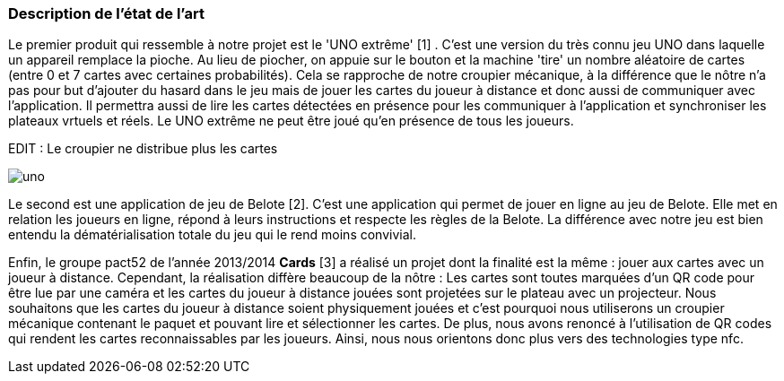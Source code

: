 === Description de l’état de l’art
ifdef::env-gitlab,env-browser[:outfilesuffix: .adoc]

Le premier produit qui ressemble à notre projet est le 'UNO extrême' [1] . C'est une version du très connu jeu UNO dans laquelle un appareil remplace la pioche. Au lieu de piocher, on appuie sur le bouton et la machine 'tire' un nombre aléatoire de cartes (entre 0 et 7 cartes avec certaines probabilités). Cela se rapproche de notre croupier mécanique, à la différence que le nôtre n'a pas pour but d'ajouter du hasard dans le jeu mais de jouer les cartes du joueur à distance et donc aussi de communiquer avec l'application. Il permettra aussi de lire les cartes détectées en présence pour les communiquer à l'application et synchroniser les plateaux vrtuels et réels. Le UNO extrême ne peut être joué qu'en présence de tous les joueurs.

EDIT : Le croupier ne distribue plus les cartes

image::uno.jpg[uno]

Le second est une application de jeu de Belote [2]. C'est une application qui permet de jouer en ligne au jeu de Belote. Elle met en relation les joueurs en ligne, répond à leurs instructions et respecte les règles de la Belote. La différence avec notre jeu est bien entendu la dématérialisation totale du jeu qui le rend moins convivial.

Enfin, le groupe pact52 de l'année 2013/2014 *Cards* [3] a réalisé un projet dont la finalité est la même : jouer aux cartes avec un joueur à distance. Cependant, la réalisation diffère beaucoup de la nôtre : Les cartes sont toutes marquées d'un QR code pour être lue par une caméra et les cartes du joueur à distance jouées sont projetées sur le plateau avec un projecteur. Nous souhaitons que les cartes du joueur à distance soient physiquement jouées et c'est pourquoi nous utiliserons un croupier mécanique contenant le paquet et pouvant lire et sélectionner les cartes. De plus, nous avons renoncé à l'utilisation de QR codes qui rendent les cartes reconnaissables par les joueurs. Ainsi, nous nous orientons donc plus vers des technologies type nfc.


